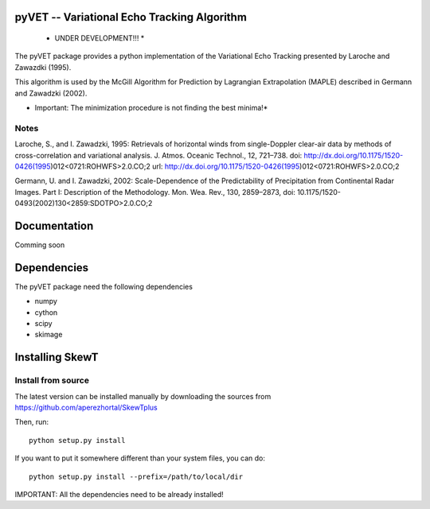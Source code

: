 pyVET -- Variational Echo Tracking Algorithm
============================================

 * UNDER DEVELOPMENT!!! *

The pyVET package provides a python implementation of the Variational Echo Tracking
presented by Laroche and Zawazdki (1995).

This algorithm is used by the McGill Algorithm for Prediction by Lagrangian Extrapolation (MAPLE)
described in Germann and Zawadzki (2002).

* Important: The minimization procedure is not finding the best minima!*

Notes
-----
Laroche, S., and I. Zawadzki, 1995: 
Retrievals of horizontal winds from single-Doppler clear-air data by methods of 
cross-correlation and variational analysis. J. Atmos. Oceanic Technol., 12, 721–738.
doi: http://dx.doi.org/10.1175/1520-0426(1995)012<0721:ROHWFS>2.0.CO;2
url: http://dx.doi.org/10.1175/1520-0426(1995)012<0721:ROHWFS>2.0.CO;2

Germann, U. and I. Zawadzki, 2002: 
Scale-Dependence of the Predictability of Precipitation from Continental Radar Images.
Part I: Description of the Methodology. Mon. Wea. Rev., 130, 2859–2873,
doi: 10.1175/1520-0493(2002)130<2859:SDOTPO>2.0.CO;2


Documentation
=============

Comming soon

Dependencies
============

The pyVET package need the following dependencies

* numpy
* cython
* scipy
* skimage


Installing SkewT
================

Install from source
-------------------

The latest version can be installed manually by downloading the sources from
https://github.com/aperezhortal/SkewTplus

Then, run::

    python setup.py install

If you want to put it somewhere different than your system files, you can do::
    
    python setup.py install --prefix=/path/to/local/dir

IMPORTANT: All the dependencies need to be already installed! 







